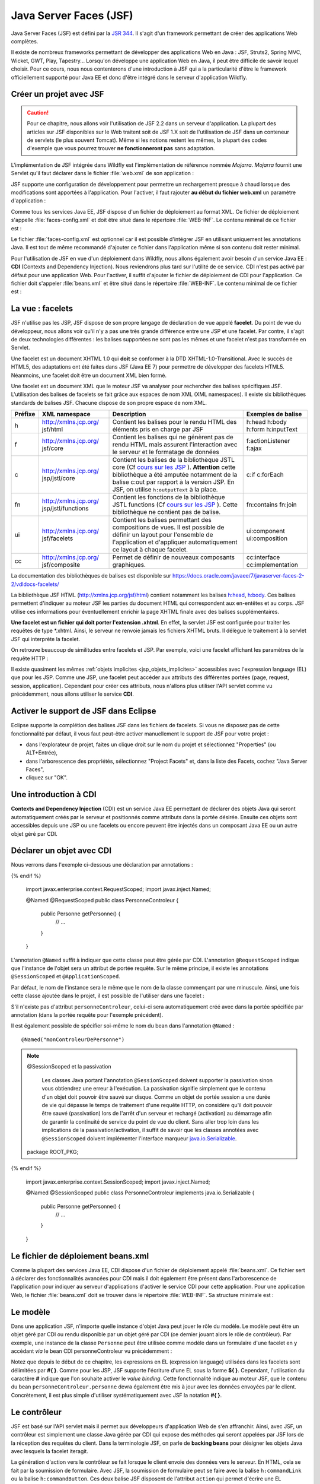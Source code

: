 Java Server Faces (JSF)
#######################

Java Server Faces (JSF) est défini par la `JSR 344 <https://jcp.org/en/jsr/detail?id=344>`__. Il s'agit d'un
framework permettant de créer des applications Web complètes.

Il existe de nombreux frameworks permettant de développer des
applications Web en Java : JSF, Struts2, Spring MVC, Wicket, GWT, Play,
Tapestry... Lorsqu'on développe une application Web en Java, il peut
être difficile de savoir lequel choisir. Pour ce cours, nous nous
contenterons d'une introduction à JSF qui a la particularité d'être le
framework officiellement supporté pour Java EE et donc d'être intégré
dans le serveur d'application Wildfly.

Créer un projet avec JSF
************************

.. caution::

    Pour ce chapitre, nous allons voir l'utilisation de JSF
    2.2 dans un serveur d'application. La plupart des articles sur JSF
    disponibles sur le Web traitent soit de JSF 1.X soit de l'utilisation de
    JSF dans un conteneur de servlets (le plus souvent Tomcat). Même si les
    notions restent les mêmes, la plupart des codes d'exemple que vous
    pourrez trouver **ne fonctionneront pas** sans adaptation.

L'implémentation de JSF intégrée dans Wildfly est l'implémentation de référence
nommée *Mojarra*. *Mojarra* fournit une Servlet qu'il faut déclarer dans le
fichier :file:`web.xml` de son application :

.. code-block:: xml
    :caption: Déclaration de la servlet JSF dans le web.xml

    <servlet>
      <servlet-name>Faces Servlet</servlet-name>
      <servlet-class>javax.faces.webapp.FacesServlet</servlet-class>
      <load-on-startup>1</load-on-startup>
    </servlet>
    <!--La servlet de JSF est configurée pour répondre à toutes les requêtes de fichiers XHTML-->
    <servlet-mapping>
      <servlet-name>Faces Servlet</servlet-name>
      <url-pattern>*.xhtml</url-pattern>
    </servlet-mapping>

JSF supporte une configuration de développement pour permettre un
rechargement presque à chaud lorsque des modifications sont apportées à
l'application. Pour l'activer, il faut rajouter **au début du fichier
web.xml** un paramètre d'application :

.. code-block:: xml
    :caption: Activation du mode développement dans le web.xml

    <context-param>
      <param-name>javax.faces.PROJECT_STAGE</param-name>
      <param-value>Development</param-value>
    </context-param>

Comme tous les services Java EE, JSF dispose d'un fichier de déploiement
au format XML. Ce fichier de déploiement s'appelle :file:`faces-config.xml`
et doit être situé dans le répertoire :file:`WEB-INF`. Le contenu minimal de ce
fichier est :

.. code-block:: xml
    :caption: Le fichier de déploiement faces-config.xml

    <?xml version="1.0" encoding="UTF-8"?>
    <faces-config
      xmlns="http://xmlns.jcp.org/xml/ns/javaee"
      xmlns:xsi="http://www.w3.org/2001/XMLSchema-instance"
      xsi:schemaLocation="http://xmlns.jcp.org/xml/ns/javaee 
                          http://xmlns.jcp.org/xml/ns/javaee/web-facesconfig_2_2.xsd"
      version="2.2">

    </faces-config>

Le fichier :file:`faces-config.xml` est optionnel car il est possible d'intégrer
JSF en utilisant uniquement les annotations Java. Il est tout de même
recommandé d'ajouter ce fichier dans l'application même si son contenu
doit rester minimal.

Pour l'utilisation de JSF en vue d'un déploiement dans Wildfly, nous
allons également avoir besoin d'un service Java EE : **CDI** (Contexts
and Dependency Injection). Nous reviendrons plus tard sur l'utilité de
ce service. CDI n'est pas activé par défaut pour une application Web.
Pour l'activer, il suffit d'ajouter le fichier de déploiement de CDI
pour l'application. Ce fichier doit s'appeler :file:`beans.xml` et être
situé dans le répertoire :file:`WEB-INF`. Le contenu minimal de ce fichier est :

.. code-block:: xml
    :caption: Le fichier de déploiement beans.xml

    <?xml version="1.0" encoding="UTF-8"?>
    <beans 
      xmlns="http://java.sun.com/xml/ns/javaee"
      xmlns:xsi="http://www.w3.org/2001/XMLSchema-instance"
      xsi:schemaLocation="http://java.sun.com/xml/ns/javaee
                          http://java.sun.com/xml/ns/javaee/beans_1_0.xsd">
    </beans>

La vue : facelets
*****************

JSF n'utilise pas les JSP, JSF dispose de son propre langage de
déclaration de vue appelé **facelet**. Du point de vue du développeur,
nous allons voir qu'il n'y a pas une très grande différence entre une
JSP et une facelet. Par contre, il s'agit de deux technologies
différentes : les balises supportées ne sont pas les mêmes et une
facelet n'est pas transformée en Servlet.

Une facelet est un document XHTML 1.0 qui **doit** se conformer à la DTD
XHTML-1.0-Transitional. Avec le succès de HTML5, des adaptations ont été
faites dans JSF (Java EE 7) pour permettre de développer des facelets
HTML5. Néanmoins, une facelet doit être un document XML bien formé.

.. code-block:: xml
    :caption: Un exemple de fichier XHTML

    <?xml version="1.0" encoding="UTF-8" ?>
    <!DOCTYPE html PUBLIC 
              "-//W3C//DTD XHTML 1.0 Transitional//EN" 
              "http://www.w3.org/TR/xhtml1/DTD/xhtml1-transitional.dtd">
    <html xmlns="http://www.w3.org/1999/xhtml">
    <head>
      <meta http-equiv="Content-Type" content="text/html; charset=UTF-8" />
    </head>
    <body>
      <p>Hello XHTML 1.0</p>
    </body>
    </html>

Une facelet est un document XML que le moteur JSF va analyser pour
rechercher des balises spécifiques JSF. L'utilisation des balises de
facelets se fait grâce aux espaces de nom XML (XML namespaces). Il
existe six bibliothèques standards de balises JSF. Chacune dispose de
son propre espace de nom XML.

+---------+-----------------------+---------------------------+--------------------+
| Préfixe | XML namespace         | Description               | Exemples de balise |
+=========+=======================+===========================+====================+
| h       | http://xmlns.jcp.org/ | Contient les balises pour | h:head h:body      |
|         | jsf/html              | le rendu HTML des         | h:form h:inputText |
|         |                       | éléments pris en charge   |                    |
|         |                       | par JSF                   |                    |
+---------+-----------------------+---------------------------+--------------------+
| f       | http://xmlns.jcp.org/ | Contient les balises qui  | f:actionListener   |
|         | jsf/core              | ne génèrent pas de rendu  | f:ajax             |
|         |                       | HTML mais assurent        |                    |
|         |                       | l'interaction avec le     |                    |
|         |                       | serveur et le formatage   |                    |
|         |                       | de données                |                    |
+---------+-----------------------+---------------------------+--------------------+
| c       | http://xmlns.jcp.org/ | Contient les balises de   | c:if c:forEach     |
|         | jsp/jstl/core         | la bibliothèque JSTL core |                    |
|         |                       | (Cf `cours sur les        |                    |
|         |                       | JSP <07_jsp.html#jstl>`__ |                    |
|         |                       | ).                        |                    |
|         |                       | **Attention** cette       |                    |
|         |                       | bibliothèque a été        |                    |
|         |                       | amputée notamment de la   |                    |
|         |                       | balise c:out par rapport  |                    |
|         |                       | à la version JSP. En JSF, |                    |
|         |                       | on utilise                |                    |
|         |                       | ``h:outputText`` à la     |                    |
|         |                       | place.                    |                    |
+---------+-----------------------+---------------------------+--------------------+
| fn      | http://xmlns.jcp.org/ | Contient les fonctions de | fn:contains        |
|         | jsp/jstl/functions    | la bibliothèque JSTL      | fn:join            |
|         |                       | functions (Cf `cours sur  |                    |
|         |                       | les                       |                    |
|         |                       | JSP <07_jsp.html#jstl>`__ |                    |
|         |                       | ).                        |                    |
|         |                       | Cette bibliothèque ne     |                    |
|         |                       | contient pas de balise.   |                    |
+---------+-----------------------+---------------------------+--------------------+
| ui      | http://xmlns.jcp.org/ | Contient les balises      | ui:component       |
|         | jsf/facelets          | permettant des            | ui:composition     |
|         |                       | compositions de vues. Il  |                    |
|         |                       | est possible de définir   |                    |
|         |                       | un layout pour l'ensemble |                    |
|         |                       | de l'application et       |                    |
|         |                       | d'appliquer               |                    |
|         |                       | automatiquement ce layout |                    |
|         |                       | à chaque facelet.         |                    |
+---------+-----------------------+---------------------------+--------------------+
| cc      | http://xmlns.jcp.org/ | Permet de définir de      | cc:interface       |
|         | jsf/composite         | nouveaux composants       | cc:implementation  |
|         |                       | graphiques.               |                    |
+---------+-----------------------+---------------------------+--------------------+

La documentation des bibliothèques de balises est disponible sur
https://docs.oracle.com/javaee/7/javaserver-faces-2-2/vdldocs-facelets/

La bibliothèque JSF HTML (http://xmlns.jcp.org/jsf/html) contient
notamment les balises
`h:head <https://docs.oracle.com/javaee/7/javaserver-faces-2-2/vdldocs-facelets/h/head.html>`__,
`h:body <https://docs.oracle.com/javaee/7/javaserver-faces-2-2/vdldocs-facelets/h/body.html>`__.
Ces balises permettent d'indiquer au moteur JSF les parties du document
HTML qui correspondent aux en-entêtes et au corps. JSF utilise ces
informations pour éventuellement enrichir la page XHTML finale avec des
balises supplémentaires.

.. code-block:: xml
    :caption: Un exemple de facelet hello.xhtml

    <?xml version="1.0" encoding="UTF-8" ?>
    <!DOCTYPE html PUBLIC 
              "-//W3C//DTD XHTML 1.0 Transitional//EN" 
              "http://www.w3.org/TR/xhtml1/DTD/xhtml1-transitional.dtd">
    <html xmlns="http://www.w3.org/1999/xhtml"
          xmlns:h="http://xmlns.jcp.org/jsf/html" >
    <h:head>
      <meta http-equiv="Content-Type" content="text/html; charset=UTF-8" />
    </h:head>
    <h:body>
      <p>Hello Facelet</p>
    </h:body>
    </html>

**Une facelet est un fichier qui doit porter l'extension .xhtml**. En
effet, la servlet JSF est configurée pour traiter les requêtes de type
\*.xhtml. Ainsi, le serveur ne renvoie jamais les fichiers XHTML bruts.
Il délègue le traitement à la servlet JSF qui interprète la facelet.

On retrouve beaucoup de similitudes entre facelets et JSP. Par exemple,
voici une facelet affichant les paramètres de la requête HTTP :

.. code-block:: xml
    :caption: Exemple : Une facelet affichant les paramètres

    <?xml version="1.0" encoding="UTF-8" ?>
    <!DOCTYPE html PUBLIC 
              "-//W3C//DTD XHTML 1.0 Transitional//EN" 
              "http://www.w3.org/TR/xhtml1/DTD/xhtml1-transitional.dtd">
    <html xmlns="http://www.w3.org/1999/xhtml"
          xmlns:h="http://xmlns.jcp.org/jsf/html"
          xmlns:c="http://xmlns.jcp.org/jsp/jstl/core"
          xmlns:fn="http://xmlns.jcp.org/jsp/jstl/functions">
    <h:head>
      <meta http-equiv="Content-Type" content="text/html; charset=UTF-8" />
    </h:head>
    <h:body>
      <table>
        <tbody>
          <c:forEach var="entry" items="#{paramValues}">
            <tr>
              <td><h:outputText value="#{entry.key}"/></td>
              <td><h:outputText value="#{fn:join(entry.value, ', ')}" /></td>
            </tr>
          </c:forEach>
        </tbody>
      </table>
    </h:body>
    </html>

Il existe quasiment les mêmes :ref:`objets implicites <jsp_objets_implicites>` accessibles avec
l'expression language (EL) que pour les JSP. Comme une JSP, une facelet
peut accéder aux attributs des différentes portées (page, request,
session, application). Cependant pour créer ces attributs, nous n'allons
plus utiliser l'API servlet comme vu précédemment, nous allons utiliser
le service **CDI**.

Activer le support de JSF dans Eclipse
**************************************

Eclipse supporte la complétion des balises JSF dans les fichiers de
facelets. Si vous ne disposez pas de cette fonctionnalité par défaut, il
vous faut peut-être activer manuellement le support de JSF pour votre
projet :

-  dans l'explorateur de projet, faites un clique droit sur le nom du
   projet et sélectionnez "Properties" (ou ALT+Entrée),
-  dans l'arborescence des propriétés, sélectionnez "Project Facets" et,
   dans la liste des Facets, cochez "Java Server Faces",
-  cliquez sur "OK".

|Configuration de JSF dans Eclipse|

Une introduction à CDI
**********************

**Contexts and Dependency Injection** (CDI) est un service Java EE
permettant de déclarer des objets Java qui seront automatiquement créés
par le serveur et positionnés comme attributs dans la portée désirée.
Ensuite ces objets sont accessibles depuis une JSP ou une facelets ou
encore peuvent être injectés dans un composant Java EE ou un autre objet
géré par CDI.

Déclarer un objet avec CDI
**************************

Nous verrons dans l'exemple ci-dessous une déclaration par annotations :

.. code-block:: java
    :caption: Une déclaration de portée requête

  {% if not jupyter %}
  package ROOT_PKG;
{% endif %}

    import javax.enterprise.context.RequestScoped;
    import javax.inject.Named;

    @Named
    @RequestScoped
    public class PersonneControleur {

      public Personne getPersonne() {
        // ...
      }

    }

L'annotation ``@Named`` suffit à indiquer que cette classe peut être
gérée par CDI. L'annotation ``@RequestScoped`` indique que l'instance de
l'objet sera un attribut de portée requête. Sur le même principe, il
existe les annotations ``@SessionScoped`` et ``@ApplicationScoped``.

Par défaut, le nom de l'instance sera le même que le nom de la classe
commençant par une minuscule. Ainsi, une fois cette classe ajoutée dans
le projet, il est possible de l'utiliser dans une facelet :

.. code-block:: xml
    :caption: Utilisation dans une facelet d'un bean géré par CDI

    <?xml version="1.0" encoding="UTF-8" ?>
    <!DOCTYPE html PUBLIC 
              "-//W3C//DTD XHTML 1.0 Transitional//EN" 
              "http://www.w3.org/TR/xhtml1/DTD/xhtml1-transitional.dtd">
    <html xmlns="http://www.w3.org/1999/xhtml"
          xmlns:h="http://xmlns.jcp.org/jsf/html" >
    <h:head>
      <meta http-equiv="Content-Type" content="text/html; charset=UTF-8" />
    </h:head>
    <h:body>
      <p>Bonjour #{personneControleur.personne.nom}</p>
    </h:body>
    </html>

S'il n'existe pas d'attribut ``personneControleur``, celui-ci sera
automatiquement créé avec dans la portée spécifiée par annotation (dans la
portée requête pour l'exemple précédent).

Il est également possible de spécifier soi-même le nom du bean dans
l'annotation ``@Named`` :

::

    @Named("monControleurDePersonne")

.. note:: @SessionScoped et la passivation

    Les classes Java portant l'annotation ``@SessionScoped`` doivent
    supporter la passivation sinon vous obtiendrez une erreur à l'exécution.
    La passivation signifie simplement que le contenu d'un objet doit
    pouvoir être sauvé sur disque. Comme un objet de portée session a une
    durée de vie qui dépasse le temps de traitement d'une requête HTTP, on
    considère qu'il doit pouvoir être sauvé (passivation) lors de l'arrêt
    d'un serveur et rechargé (activation) au démarrage afin de garantir la
    continuité de service du point de vue du client. Sans aller trop loin
    dans les implications de la passivation/activation, il suffit de savoir
    que les classes annotées avec ``@SessionScoped`` doivent implémenter
    l'interface marqueur
    `java.io.Serializable <https://docs.oracle.com/javase/8/docs/api/java/io/Serializable.html>`__.

    .. code-block:: java
        :caption: Une déclaration de portée session

      {% if not jupyter %}
  package ROOT_PKG;
{% endif %}

        import javax.enterprise.context.SessionScoped;
        import javax.inject.Named;

        @Named
        @SessionScoped
        public class PersonneControleur implements java.io.Serializable {

          public Personne getPersonne() {
            // ...
          }

        }

Le fichier de déploiement beans.xml
***********************************

Comme la plupart des services Java EE, CDI dispose d'un fichier de
déploiement appelé :file:`beans.xml`. Ce fichier sert à déclarer des
fonctionnalités avancées pour CDI mais il doit également être présent
dans l'arborescence de l'application pour indiquer au serveur d'applications d'activer le
service CDI pour cette application. Pour une application Web, le fichier
:file:`beans.xml` doit se trouver dans le répertoire :file:`WEB-INF`. Sa structure
minimale est :

.. code-block:: xml
    :caption: Contenu minimal du fichier de déploiement beans.xml

    <?xml version="1.0" encoding="UTF-8"?>
    <beans 
      xmlns="http://java.sun.com/xml/ns/javaee"
      xmlns:xsi="http://www.w3.org/2001/XMLSchema-instance"
      xsi:schemaLocation="http://java.sun.com/xml/ns/javaee
                          http://java.sun.com/xml/ns/javaee/beans_1_0.xsd">
    </beans>

Le modèle
*********

Dans une application JSF, n'importe quelle instance d'objet Java peut
jouer le rôle du modèle. Le modèle peut être un objet géré par CDI ou
rendu disponible par un objet géré par CDI (ce dernier jouant alors le
rôle de contrôleur). Par exemple, une instance de la classe ``Personne``
peut être utilisée comme modèle dans un formulaire d'une facelet en y
accédant *via* le bean CDI personneControleur vu précédemment :

.. code-block:: xml
    :caption: Utilisation d'un bean CDI dans un formulaire

    <?xml version="1.0" encoding="UTF-8" ?>
    <!DOCTYPE html PUBLIC 
              "-//W3C//DTD XHTML 1.0 Transitional//EN" 
              "http://www.w3.org/TR/xhtml1/DTD/xhtml1-transitional.dtd">
    <html xmlns="http://www.w3.org/1999/xhtml"
          xmlns:h="http://xmlns.jcp.org/jsf/html" >
    <h:head>
      <meta http-equiv="Content-Type" content="text/html; charset=UTF-8" />
    </h:head>
    <h:body>
      <h:form acceptcharset="UTF-8" >
        <h:outputLabel for="nom" value="nom" />
        <h:inputText id="nom" value="#{personneControleur.personne.nom}"/>

        <h:outputLabel for="age" value="âge" />
        <h:inputText id="age" value="#{personneControleur.personne.age}" />

        <h:commandButton />
      </h:form>
    </h:body>
    </html>

Notez que depuis le début de ce chapitre, les expressions en EL
(expression language) utilisées dans les facelets sont délimitées par
**#{ }**. Comme pour les JSP, JSF supporte l'écriture d'une EL sous la
forme **${ }**. Cependant, l'utilisation du caractère **#** indique que
l'on souhaite activer le *value binding*. Cette fonctionnalité indique
au moteur JSF, que le contenu du bean ``personneControleur.personne``
devra également être mis à jour avec les données envoyées par le client.
Concrètement, il est plus simple d'utiliser systématiquement avec JSF la
notation **#{ }**.

Le contrôleur
*************

JSF est basé sur l'API servlet mais il permet aux développeurs
d'application Web de s'en affranchir. Ainsi, avec JSF, un contrôleur est
simplement une classe Java gérée par CDI qui expose des méthodes qui
seront appelées par JSF lors de la réception des requêtes du client.
Dans la terminologie JSF, on parle de **backing beans** pour désigner
les objets Java avec lesquels la facelet iteragit.

La génération d'action vers le contrôleur se fait lorsque le client
envoie des données vers le serveur. En HTML, cela se fait par la
soumission de formulaire. Avec JSF, la soumission de formulaire peut se
faire avec la balise ``h:commandLink`` ou la balise ``h:commandButton``.
Ces deux balise JSF disposent de l'attribut ``action`` qui permet
d'écrire une EL définissant l'appel à une fonction d'un backing bean
(une instance gérée par CDI). Il est possible de préciser dans l'EL les
paramètres qui seront passés à la méthode côté serveur.

.. code-block:: xml
    :caption: Définition d'une action sur un h:commandButton

    <?xml version="1.0" encoding="UTF-8" ?>
    <!DOCTYPE html PUBLIC 
              "-//W3C//DTD XHTML 1.0 Transitional//EN" 
              "http://www.w3.org/TR/xhtml1/DTD/xhtml1-transitional.dtd">
    <html xmlns="http://www.w3.org/1999/xhtml"
          xmlns:h="http://xmlns.jcp.org/jsf/html" >
    <h:head>
      <meta http-equiv="Content-Type" content="text/html; charset=UTF-8" />
    </h:head>
    <h:body>
      <h:form acceptcharset="UTF-8" >
        <h:outputLabel for="nom" value="nom" />
        <h:inputText id="nom" value="#{personneControleur.personne.nom}"/>

        <h:outputLabel for="age" value="âge" />
        <h:inputText id="age" value="#{personneControleur.personne.age}" />

        <h:commandButton action="#{personneControleur.chercher()}" 
                         value="chercher" />
      </h:form>
    </h:body>
    </html>

Dans la facelet ci-dessus, l'action déclenchée par le bouton "chercher"
est :

.. code-block:: jsp

    #{personneControleur.chercher()}

Cela signifie que JSF va chercher un bean CDI portant le nom
"personneControleur" et il va invoquer la méthode ``chercher``. Au
préalable, les attributs ``nom`` et ``age`` de la propriété
``personneControleur.personne`` auront été mis à jour avec les valeurs
envoyées dans la requête.

Ainsi un contrôleur valide pourrait être :

.. code-block:: java
    :caption: Un exemple de contrôleur

  {% if not jupyter %}
  package ROOT_PKG;
{% endif %}

    import javax.enterprise.context.RequestScoped;
    import javax.inject.Named;

    @Named
    @RequestScoped
    public class PersonneControleur {

      private Personne personne = new Personne();

      public Personne getPersonne() {
        return personne;
      }
      
      public void chercher() {
        String nomAChercher = personne.getNom();
        // ... effectuer la recherche dans un référentiel de personnes
      }

    }

L'implémentation ci-dessus rappelle le modèle de conception
`Commande <https://fr.wikipedia.org/wiki/Commande_%28patron_de_conception%29>`__.
À l'usage, c'est effectivement vers ce type de conception que souhaite
nous orienter les concepteurs de JSF.

La navigation
*************

Une fonctionnalité importante des frameworks Web est la gestion de la
navigation. Après avoir traité une requête, vers quelle vue, un
contrôleur doit-il déléguer le traitement pour construire la
représentation finale ?

Dans JSF, les vues sont les fichiers XHTML (les facelets). Les
identifiants des facelets correspondent simplement au nom du fichier
sans l'extension .xhtml. Une méthode de contrôleur indique la vue
résultat en retournant son identifiant. Si la méthode de contrôleur ne
retourne aucune valeur (void) ou retourne null, la vue résultat est la
vue courante.

Si nous reprenons notre exemple de contrôleur, nous pouvons indiquer la
vue résultat en modifiant la méthode ``chercher`` pour qu'elle retourne
une chaîne de caractères.

.. code-block:: java
    :caption: Spécification de la vue par un contrôleur

  {% if not jupyter %}
  package ROOT_PKG;
{% endif %}

    import javax.enterprise.context.RequestScoped;
    import javax.inject.Named;

    @Named
    @RequestScoped
    public class PersonneControleur {

      private Personne personne = new Personne();

      public Personne getPersonne() {
        return personne;
      }
      
      public String chercher() {
        String nomAChercher = personne.getNom();
        // ... effectuer la recherche dans un référentiel de personnes

        // il doit exister un fichier resultat.xhtml qui correspond
        // à la facelet qui génèrera la vue.
        return "resultat";
      }

    }

Pour la navigation par liens, il est possible d'utiliser les balises
``h:link`` et ``h:button`` dans les facelets. Ces balises disposent de
l'attribut ``outcome``. Cet attribut donne l'identifiant de la facelet
cible. Bien sûr, la valeur de l'attribut ``outcome`` peut être le
résultat d'une EL.

.. code-block:: xml
    :caption: Exemple de navigation simple avec h:link

    <?xml version="1.0" encoding="UTF-8" ?>
    <!DOCTYPE html PUBLIC 
              "-//W3C//DTD XHTML 1.0 Transitional//EN" 
              "http://www.w3.org/TR/xhtml1/DTD/xhtml1-transitional.dtd">
    <html xmlns="http://www.w3.org/1999/xhtml"
          xmlns:h="http://xmlns.jcp.org/jsf/html" >
    <h:head>
      <meta http-equiv="Content-Type" content="text/html; charset=UTF-8" />
    </h:head>
    <h:body>
      <ul>
        <!-- un lien vers la facelet entree.xhtml -->
        <li><h:link outcome="entree" value="Entrée"/></li>
        <!-- un lien vers la facelet plat.xhtml -->
        <li><h:link outcome="plat" value="Plat"/></li>
        <!-- un lien vers la facelet fromage.xhtml ou vers la facelet dessert.xhtml -->
        <li><h:link outcome="#{param['fromage'] ? 'fromage' : 'dessert'}" 
                    value="Fromage ou Dessert"/></li>
      </ul>
    </h:body>
    </html>

La validation de formulaire
***************************

La validation des données de formulaire est une autre fonctionnalité
importante des frameworks Web. La bibliothèque de balises
`core <https://docs.oracle.com/javaee/7/javaserver-faces-2-2/vdldocs-facelets/f/tld-summary.html>`__
de JSF fournit, entre autres, les balises ``f:validateDoubleRange``,
``f:validateLength``, ``f:validateLongRange``, ``f:validateRegex`` et
``f:validateRequired``. Utilisées comme balises filles des entrées de
formulaire, elles permettent d'ajouter des règles de validité pour les
données de formulaire. JSF validera automatiquement les données soumises
par l'utilisateur avant de transférer le traitement au contrôleur.

.. code-block:: xml
    :caption: Ajout des balises de validation

    <?xml version="1.0" encoding="UTF-8" ?>
    <!DOCTYPE html PUBLIC 
              "-//W3C//DTD XHTML 1.0 Transitional//EN" 
              "http://www.w3.org/TR/xhtml1/DTD/xhtml1-transitional.dtd">
    <html xmlns="http://www.w3.org/1999/xhtml"
          xmlns:h="http://xmlns.jcp.org/jsf/html"
          xmlns:f="http://xmlns.jcp.org/jsf/core" >
    <h:head>
      <meta http-equiv="Content-Type" content="text/html; charset=UTF-8" />
    </h:head>
    <h:body>
      <h:form acceptcharset="UTF-8" >
        <h:outputLabel for="nom" value="nom" />
        <h:inputText id="nom" value="#{personneControleur.personne.nom}">
          <f:validateLength minimum="1"/>
        </h:inputText>
        <h:message for="nom"/>

        <h:outputLabel for="age" value="âge" />
        <h:inputText id="age" value="#{personneControleur.personne.age}">
          <f:validateLongRange minimum="1" maximum="99"/>
        </h:inputText>
        <h:message for="age"/>

        <h:commandButton action="#{personneControleur.chercher()}" 
                         value="chercher" />
      </h:form>
    </h:body>
    </html>

Si la validation échoue, JSF retourne la même vue au client sans
solliciter le contrôleur. La vue dispose dans son contexte des messages
d'erreur de validation. La balise ``h:message`` permet d'indiquer où les
erreurs d'une entrée de formulaire seront affichées dans la réponse.

Les messages d'erreur de validation générés par JSF ne sont pas toujours
très adaptés. Pour surcharger les messages des validateurs, on peut
utiliser l'attribut ``validatorMessage`` sur les balises telles que
h:inputText, h:inputTextArea et h:inputSecret.

Il est également possible de redéfinir les messages par défaut de JSF
pour les adapter à son application. Pour plus d'information, vous pouvez
vous reporter à ce
`post <http://www.mkyong.com/jsf2/customize-validation-error-message-in-jsf-2-0/>`__.

Il est également possible de fournir sa propre implémentation d'un
validateur. Pour cela, il suffit de créer une classe qui implémente
l'interface
`javax.faces.validator.Validator <https://docs.oracle.com/javaee/7/api/javax/faces/validator/Validator.html>`__.
Cette interface ne contient la déclaration que d'une seule méthode :

::

  void validate(FacesContext context, UIComponent component, Object value) throws ValidatorException

La validation échoue si un appel à cette méthode lance une
`ValidatorException <https://docs.oracle.com/javaee/7/api/javax/faces/validator/ValidatorException.html>`__.
Le premier paramètre représente le contexte d'exécution JSF, le deuxième
paramètre représente le composant graphique pour lequel la validation a
été demandée. Par exemple, pour un champ de formulaire de type
``input``, ce composant sera une instance de
`UIInput <https://docs.oracle.com/javaee/7/api/javax/faces/component/UIInput.html>`__
qui hérite de
`UIComponent <https://docs.oracle.com/javaee/7/api/javax/faces/component/UIComponent.html>`__.
Enfin le troisième paramètre représente la valeur qui doit être validée.
Selon le type de composant, cette valeur peut être de type String,
Boolean...

La classe du validateur doit également porter l'annotation
`@FacesValidator <https://docs.oracle.com/javaee/7/api/javax/faces/validator/FacesValidator.html>`__
indiquant le nom du validateur qui sera utilisé pour le référencer dans
les facelets.

L'exemple ci-dessous montre un exemple de validateur permettant de
s'assurer qu'une case à cocher (checkbox) a bien été cochée par
l'utilisateur.

.. code-block:: xml
    :caption: Exemple de facelet utilisant un validateur booleanValidator fourni par l'application

    <?xml version="1.0" encoding="UTF-8" ?>
    <!DOCTYPE html PUBLIC 
              "-//W3C//DTD XHTML 1.0 Transitional//EN" 
              "http://www.w3.org/TR/xhtml1/DTD/xhtml1-transitional.dtd">
    <html xmlns="http://www.w3.org/1999/xhtml"
          xmlns:h="http://xmlns.jcp.org/jsf/html"
          xmlns:f="http://xmlns.jcp.org/jsf/core" >
    <h:head>
      <meta http-equiv="Content-Type" content="text/html; charset=UTF-8" />
    </h:head>
    <h:body>
      <h:form acceptcharset="UTF-8" >
        <h:selectBooleanCheckbox id="myCheckbox" validatorMessage="Vous devez cocher la case">
          <f:validator validatorId="booleanValidator"/>
        </h:selectBooleanCheckbox>
        <h:outputLabel for="myCheckbox" value="case à cocher" />
        <h:message styleClass="error" for="myCheckbox"/><br/>

        <h:commandButton action="#{controleur.doSomething()}" value="Go" />
      </h:form>
    </h:body>
    </html>

L'implémentation de booleanValidator qui vérifie que la valeur vaut true
(et donc que la case a été cochée) :

::

  {% if not jupyter %}
  package ROOT_PKG;
{% endif %}

    import javax.faces.application.FacesMessage;
    import javax.faces.component.UIComponent;
    import javax.faces.component.UIInput;
    import javax.faces.context.FacesContext;
    import javax.faces.validator.FacesValidator;
    import javax.faces.validator.Validator;
    import javax.faces.validator.ValidatorException;

    // L'annotation ci-dessous permet de déclarer le nom du validateur pour JSF
    @FacesValidator("booleanValidator")
    public class BooleanValidator implements Validator {

      @Override
      public void validate(FacesContext ctx, UIComponent uiComponent, Object value) 
          throws ValidatorException {
        // Puisque ce validateur est utilisé avec un h:selectBooleanCheckbox, 
        // on s'attend à ce que value soit de type Boolean.
        if (! Boolean.TRUE.equals(value)) {
          // Si la valeur n'est pas true, le validateur signale une ValidatorException.
          // Le message d'erreur du validateur est directement extrait de l'attribut
          // validatorMessage du composant dans la facelet.
          UIInput uiInput = (UIInput) uiComponent;
          throw new ValidatorException(new FacesMessage(uiInput.getValidatorMessage()));
        }
      }

    }

La validation avec Bean Validation
**********************************

Le serveur d'application fournit un autre service nommé 
`Bean Validation <https://beanvalidation.org/>`__ (JSR303). Bean Validation
permet d'exprimer les contraintes de validité d'un objet avec des
annotations. JSF est capable d'interagir avec Bean Validation pour la
validation de formulaire. Ainsi, plutôt que de déclarer la validation
dans une facelet comme dans la section précédente, il est possible
d'ajouter des annotations directement sur le bean ``Personne`` :

.. code-block:: java
    :caption: Utilisation de Bean Validation

  {% if not jupyter %}
  package ROOT_PKG;
{% endif %}

    import javax.validation.constraints.Max;
    import javax.validation.constraints.Min;
    import javax.validation.constraints.Size;

    public class Personne {

      @Size(min = 1, message = "Le nom est obligatoire !")
      private String nom;

      @Min(value=1, message = "L'âge doit être un nombre positif !")
      @Max(value=99, message = "L'âge ne peut pas dépasser 99 ans !")
      private int age;

      public String getNom() {
        return nom;
      }

      public void setNom(String nom) {
        this.nom = nom;
      }

      public int getAge() {
        return age;
      }

      public void setAge(int age) {
        this.age = age;
      }
    }

La documentation des annotations de Bean Validation est disponible dans
la documentation de l'API Java EE :
https://docs.oracle.com/javaee/7/api/javax/validation/constraints/package-summary.html

Bean Validation est une bonne alternative aux balises JSF de validation
si un bean doit être réutilisé comme modèle dans des facelets
différentes.

Les requêtes Ajax
*****************

.. note::

    Vous pouvez télécharger un projet Maven de démonstration d'utilisation
    d'Ajax dans JSF : :download:`jsf-demoajax.zip <assets/templates/jsf-demoajax.zip>`

Une requête Ajax est une requête asynchrone qui est exécutée par le
navigateur. Lorsque le serveur renvoie la réponse au navigateur, ce
dernier ne modifie pas la page affichée mais rend accessible la réponse
en JavaScript.

JSF supporte Ajax sans que le développeur Web n'ait à implémenter du
code JavaScript. JSF injecte lui-même le code JavaScript nécessaire au
moment du rendu de la facelet.

Pour activer Ajax, il suffit, par exemple, de spécifier la balise
``f:ajax`` comme balise fille d'un ``h:commandButton`` :

.. code-block:: xml
    :caption: Un exemple d'ajout du support Ajax

    <h:commandButton value="un bouton" action="#{monControleur.traiter()}">
      <f:ajax execute="@form" render="resultat" />
    </h:commandButton>

La déclaration ci-dessus suffit à générer automatiquement le code
JavaScript dans la page XHTML pour que, lorsque l'utilisateur clique sur
le bouton, une requête Ajax soit soumise au serveur. La balise
``f:ajax`` a deux attributs importants :

-  ``execute`` : liste les composants qui sont pris en compte par la
   requête Ajax. Il est possible de lister les id des éléments d'un
   formulaire séparés par un espace. On peut aussi utiliser un des
   mots-clés suivants : ``@form`` (tous les éléments du formulaire courant),
   ``@this`` (uniquement le composant qui contient la balise ``f:ajax``),
   ``@all`` (tous les composants graphiques JSF de la page), @none (aucune
   composant n'est associé à la requête Ajax).
-  ``render`` : spécifie l'ID ou la liste des ID des composants
   graphiques JSF dans la facelet qui doivent être mis à jour lors de la
   réception de la réponse Ajax. Comme pour l'attribut précédent, il est
   possible d'utiliser les mots-clés ``@this``, ``@form``, ``@all`` et ``@none``

Pour le support d'Ajax, l'implémentation du contrôleur se fait souvent
avec deux méthodes : une méthode pour permettre au contrôleur de
recevoir les données de la facelet et une méthode pour permettre à la
facelet d'obtenir, en retour, les résultats qui permettront de mettre à
jour une partie de la page.

La méthode du contrôleur spécifiée dans la balise ``action`` d'un
``h:commandButton`` ne doit rien retourner (``void``) sinon JSF
interprétera le résultat comme un ID de facelet et redirigera le
navigateur vers une nouvelle page.

Un exemple simple mais complet serait :

.. code-block:: xml
    :caption: Une facelet utilisant Ajax

    <?xml version="1.0" encoding="UTF-8" ?>
    <!DOCTYPE html PUBLIC 
              "-//W3C//DTD XHTML 1.0 Transitional//EN" 
              "http://www.w3.org/TR/xhtml1/DTD/xhtml1-transitional.dtd">
    <html 
      xmlns:f="http://xmlns.jcp.org/jsf/core"
      xmlns:h="http://xmlns.jcp.org/jsf/html">
    <h:head>
      <meta http-equiv="Content-Type" content="text/html; charset=UTF-8" />
    </h:head>
    <h:body>
      <h:form>
        <h:commandButton value="un bouton" action="#{monControleur.traiter()}">
          <f:ajax execute="@form" render="resultat" />
        </h:commandButton>
      </h:form>
      <h:outputText id="resultat" value="#{monControleur.resultat}"/>
    </h:body>
    </html>

.. code-block:: java
    :caption: Le contrôleur associé

  {% if not jupyter %}
  package ROOT_PKG;
{% endif %}

    import javax.enterprise.context.RequestScoped;
    import javax.inject.Named;

    @Named
    @RequestScoped
    public class MonControleur {

      private String resultat;

      public String getResultat() {
        return resultat;
      }

      public void traiter() {
        resultat = "Bravo, vous avez fait une requête Ajax !";
      }

    }

Pour aller plus loin
********************

Ce chapitre n'avait pour ambition que de présenter les fonctionnalités
les plus essentielles de JSF. Avec JSF, vous avez aussi la possibilité
de créer un *layout* pour l'ensemble de l'application ou de créer en
facelet vos propres composants graphiques réutilisables.

Vous pouvez également enrichir votre application avec des composants
graphiques plus complexes. On pourra par exemple incorporer des
bibliothèques tierces comme la très impressionnante
`PrimeFaces <https://www.primefaces.org/>`__.

.. |Configuration de JSF dans Eclipse| image:: assets/jsf/eclipse_configure_jsf.png
   :width: 90.0%

